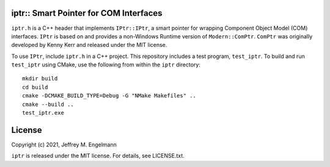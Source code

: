 iptr:: Smart Pointer for COM Interfaces
=======================================

``iptr.h`` is a C++ header that implements ``IPtr::IPtr``, a smart pointer for
wrapping Component Object Model (COM) interfaces. ``IPtr`` is based on and
provides a non-Windows Runtime version of ``Modern::ComPtr``. ``ComPtr`` was
originally developed by Kenny Kerr and released under the MIT license.

To use ``IPtr``, include ``iptr.h`` in a C++ project. This repository includes
a test program, ``test_iptr``. To build and run ``test_iptr`` using CMake, use
the following from within the ``iptr`` directory::

    mkdir build
    cd build
    cmake -DCMAKE_BUILD_TYPE=Debug -G "NMake Makefiles" ..
    cmake --build ..
    test_iptr.exe

License
=======

Copyright (c) 2021, Jeffrey M. Engelmann

``iptr`` is released under the MIT license.
For details, see LICENSE.txt.
